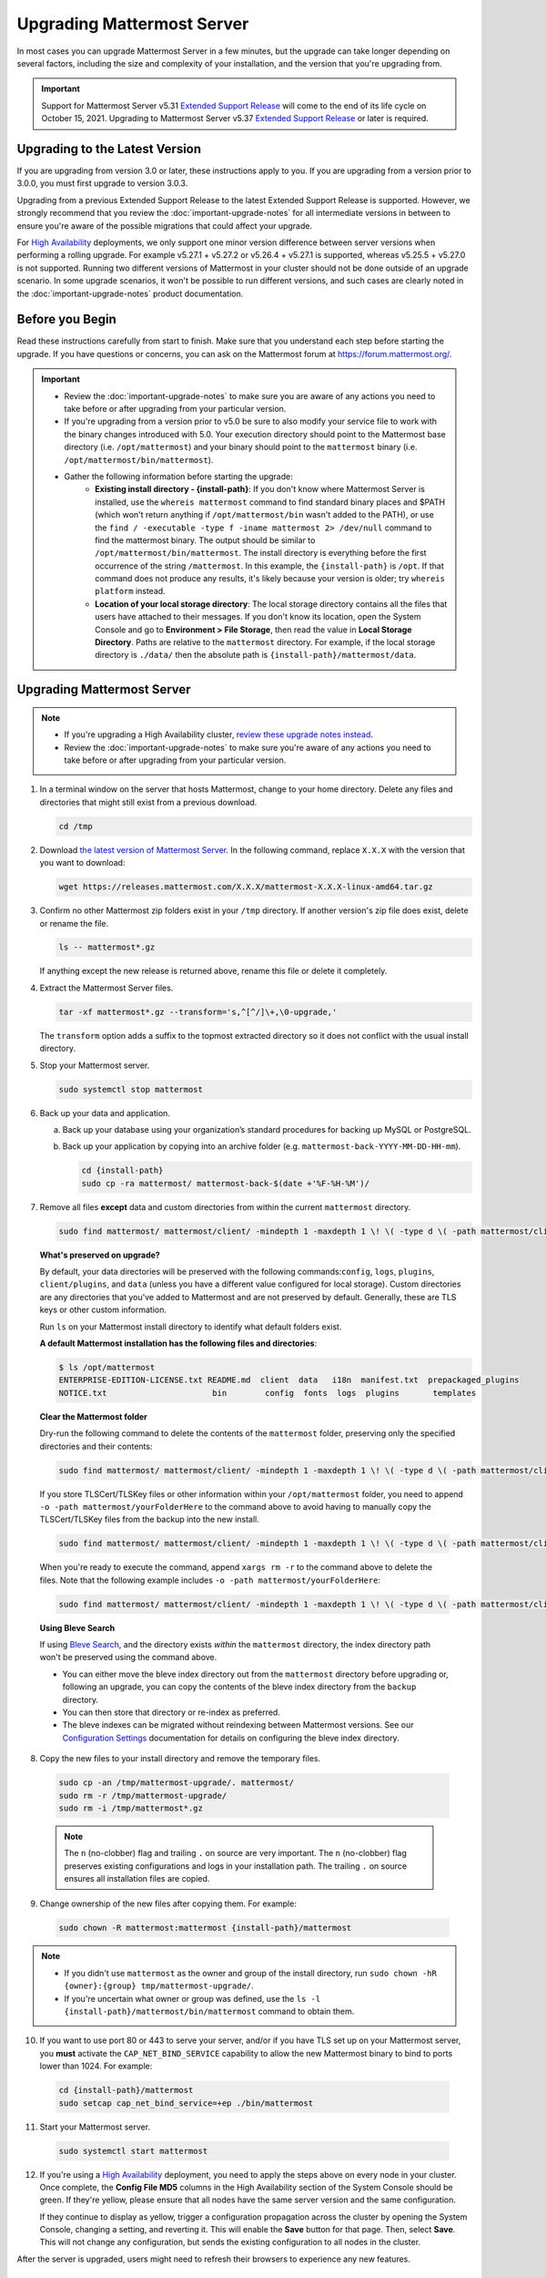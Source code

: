 Upgrading Mattermost Server
===========================

In most cases you can upgrade Mattermost Server in a few minutes, but the upgrade can take longer depending on several factors, including the size and complexity of your installation, and the version that you're upgrading from.

.. important::

  Support for Mattermost Server v5.31 `Extended Support Release <https://docs.mattermost.com/administration/extended-support-release.html>`_ will come to the end of its life cycle on October 15, 2021. Upgrading to Mattermost Server v5.37 `Extended Support Release <https://docs.mattermost.com/administration/extended-support-release.html>`_ or later is required.

Upgrading to the Latest Version
-------------------------------

If you are upgrading from version 3.0 or later, these instructions apply to you. If you are upgrading from a version prior to 3.0.0, you must first upgrade to version 3.0.3.

Upgrading from a previous Extended Support Release to the latest Extended Support Release is supported. However, we strongly recommend that you review the :doc:`important-upgrade-notes` for all intermediate versions in between to ensure you're aware of the possible migrations that could affect your upgrade.

For `High Availability <https://docs.mattermost.com/scale/high-availability-cluster.html>`__ deployments, we only support one minor version difference between  server versions when performing a rolling upgrade. For example v5.27.1 + v5.27.2 or v5.26.4 + v5.27.1 is supported, whereas v5.25.5 + v5.27.0 is not supported. Running two different versions of Mattermost in your cluster should not be done outside of an upgrade scenario. In some upgrade scenarios, it won't be possible to run different versions, and such cases are clearly noted in the :doc:`important-upgrade-notes` product documentation.

.. _before-you-begin:

Before you Begin
----------------

Read these instructions carefully from start to finish. Make sure that you understand each step before starting the upgrade. If you have questions or concerns, you can ask on the Mattermost forum at https://forum.mattermost.org/.

.. important::

  - Review the :doc:`important-upgrade-notes` to make sure you are aware of any actions you need to take before or after upgrading from your particular version.
  - If you're upgrading from a version prior to v5.0 be sure to also modify your service file to work with the binary changes introduced with 5.0. Your execution directory should point to the Mattermost base directory (i.e. ``/opt/mattermost``) and your binary should point to the ``mattermost`` binary (i.e. ``/opt/mattermost/bin/mattermost``).
  - Gather the following information before starting the upgrade:
      - **Existing install directory - {install-path}**: If you don't know where Mattermost Server is installed, use the ``whereis mattermost`` command to find standard binary places and $PATH (which won't return anything if ``/opt/mattermost/bin`` wasn't added to the PATH), or use the ``find / -executable -type f -iname mattermost 2> /dev/null`` command to find the mattermost binary. The output should be similar to ``/opt/mattermost/bin/mattermost``. The install directory is everything before the first occurrence of the string ``/mattermost``. In this example, the ``{install-path}`` is ``/opt``. If that command does not produce any results, it's likely because your version is older; try ``whereis platform`` instead.
      - **Location of your local storage directory**: The local storage directory contains all the files that users have attached to their messages. If you don't know its location, open the System Console and go to **Environment > File Storage**, then read the value in **Local Storage Directory**. Paths are relative to the ``mattermost`` directory. For example, if the local storage directory is ``./data/`` then the absolute path is ``{install-path}/mattermost/data``.

Upgrading Mattermost Server
----------------------------

.. note::

  - If you're upgrading a High Availability cluster, `review these upgrade notes instead <https://docs.mattermost.com/deployment/cluster.html#upgrade-guide>`__.
  - Review the :doc:`important-upgrade-notes` to make sure you're aware of any actions you need to take before or after upgrading from your particular version.

1. In a terminal window on the server that hosts Mattermost, change to your home directory. Delete any files and directories that might still exist from a previous download.

   .. code-block:: sh

     cd /tmp

2. Download `the latest version of Mattermost Server <https://mattermost.com/download/>`__. In the following command, replace ``X.X.X`` with the version that you want to download:

   .. code-block:: sh

     wget https://releases.mattermost.com/X.X.X/mattermost-X.X.X-linux-amd64.tar.gz

3. Confirm no other Mattermost zip folders exist in your ``/tmp`` directory. If another version's zip file does exist, delete or rename the file.

   .. code-block:: sh
     
     ls -- mattermost*.gz
  
   If anything except the new release is returned above, rename this file or delete it completely.

4. Extract the Mattermost Server files.

   .. code-block:: sh
     
     tar -xf mattermost*.gz --transform='s,^[^/]\+,\0-upgrade,'
  
   The ``transform`` option adds a suffix to the topmost extracted directory so it does not conflict with the usual install directory.

5. Stop your Mattermost server.

   .. code-block:: sh

     sudo systemctl stop mattermost

6. Back up your data and application.

   a. Back up your database using your organization’s standard procedures for backing up MySQL or PostgreSQL.

   b. Back up your application by copying into an archive folder (e.g. ``mattermost-back-YYYY-MM-DD-HH-mm``).

      .. code-block:: sh

        cd {install-path}
        sudo cp -ra mattermost/ mattermost-back-$(date +'%F-%H-%M')/

7. Remove all files **except** data and custom directories from within the current ``mattermost`` directory. 

   .. code-block:: sh
   
      sudo find mattermost/ mattermost/client/ -mindepth 1 -maxdepth 1 \! \( -type d \( -path mattermost/client -o -path mattermost/client/plugins -o -path mattermost/config -o -path mattermost/logs -o -path mattermost/plugins -o -path mattermost/data \) -prune \) | sort | sudo xargs rm -r

   **What's preserved on upgrade?**
  
   By default, your data directories will be preserved with the following commands:``config``, ``logs``, ``plugins``, ``client/plugins``, and ``data`` (unless you have a different value configured for local storage). Custom directories are any directories that you've added to Mattermost and are not preserved by default. Generally, these are TLS keys or other custom information.

   Run ``ls`` on your Mattermost install directory to identify what default folders exist.
      
   **A default Mattermost installation has the following files and directories**:

   .. code-block:: sh

     $ ls /opt/mattermost
     ENTERPRISE-EDITION-LICENSE.txt README.md  client  data   i18n  manifest.txt  prepackaged_plugins
     NOTICE.txt                      bin        config  fonts  logs  plugins       templates

   **Clear the Mattermost folder**

   Dry-run the following command to delete the contents of the ``mattermost`` folder, preserving only the specified directories and their contents: 
  
   .. code-block:: sh
    
     sudo find mattermost/ mattermost/client/ -mindepth 1 -maxdepth 1 \! \( -type d \( -path mattermost/client -o -path mattermost/client/plugins -o -path mattermost/config -o -path mattermost/logs -o -path mattermost/plugins -o -path mattermost/data \) -prune \) | sort
    
   If you store TLSCert/TLSKey files or other information within your ``/opt/mattermost`` folder, you need to append ``-o -path mattermost/yourFolderHere`` to the command above to avoid having to manually copy the TLSCert/TLSKey files from the backup into the new install.
 
  .. code-block:: sh
 
    sudo find mattermost/ mattermost/client/ -mindepth 1 -maxdepth 1 \! \( -type d \( -path mattermost/client -o -path mattermost/client/plugins -o -path mattermost/config -o -path mattermost/logs -o -path mattermost/plugins -o -path mattermost/data -o -path  mattermost/yourFolderHere \) -prune \) | sort
    
  When you're ready to execute the command, append ``xargs rm -r`` to the command above to delete the files. Note that the following example includes ``-o -path mattermost/yourFolderHere``:
  
  .. code-block:: sh
  
    sudo find mattermost/ mattermost/client/ -mindepth 1 -maxdepth 1 \! \( -type d \( -path mattermost/client -o -path mattermost/client/plugins -o -path mattermost/config -o -path mattermost/logs -o -path mattermost/plugins -o -path mattermost/data -o -path  mattermost/yourFolderHere \) -prune \) | sort | sudo xargs rm -r
  
  **Using Bleve Search**

  If using `Bleve Search <https://docs.mattermost.com/deploy/bleve-search.html>`__, and the directory exists *within* the ``mattermost`` directory, the index directory path won't be preserved using the command above. 
  
  - You can either move the bleve index directory out from the ``mattermost`` directory before upgrading or, following an upgrade, you can copy the contents of the bleve index directory from the ``backup`` directory. 
  - You can then store that directory or re-index as preferred. 
  - The bleve indexes can be migrated without reindexing between Mattermost versions. See our `Configuration Settings <https://docs.mattermost.com/configure/configuration-settings.html#bleve-settings-experimental>`__ documentation for details on configuring the bleve index directory.

8. Copy the new files to your install directory and remove the temporary files.

  .. code-block:: sh

   sudo cp -an /tmp/mattermost-upgrade/. mattermost/
   sudo rm -r /tmp/mattermost-upgrade/
   sudo rm -i /tmp/mattermost*.gz

  .. note::
    
    The ``n`` (no-clobber) flag and trailing ``.`` on source are very important. The ``n`` (no-clobber) flag preserves existing configurations and logs in your installation path. The trailing ``.`` on source ensures all installation files are copied.


9. Change ownership of the new files after copying them. For example:

  .. code-block:: sh
         
    sudo chown -R mattermost:mattermost {install-path}/mattermost
     
.. note::
    
  - If you didn't use ``mattermost`` as the owner and group of the install directory, run ``sudo chown -hR {owner}:{group} tmp/mattermost-upgrade/``.
  - If you're uncertain what owner or group was defined, use the ``ls -l {install-path}/mattermost/bin/mattermost`` command to obtain them.
  
10. If you want to use port 80 or 443 to serve your server, and/or if you have TLS set up on your Mattermost server, you **must** activate the ``CAP_NET_BIND_SERVICE`` capability to allow the new Mattermost binary to bind to ports lower than 1024. For example:

  .. code-block:: sh

    cd {install-path}/mattermost
    sudo setcap cap_net_bind_service=+ep ./bin/mattermost

11. Start your Mattermost server.

  .. code-block:: sh

    sudo systemctl start mattermost

12. If you're using a `High Availability <https://docs.mattermost.com/scale/high-availability-cluster.html>`__ deployment, you need to apply the steps above on every node in your cluster. Once complete, the **Config File MD5** columns in the High Availability section of the System Console should be green. If they're yellow, please ensure that all nodes have the same server version and the same configuration.

    If they continue to display as yellow, trigger a configuration propagation across the cluster by opening the System Console, changing a setting, and reverting it. This will enable the **Save** button for that page. Then, select **Save**. This will not change any configuration, but sends the existing configuration to all nodes in the cluster. 

After the server is upgraded, users might need to refresh their browsers to experience any new features.

Upgrading Team Edition to Enterprise Edition
--------------------------------------------

To upgrade from the Team Edition to the Enterprise Edition, follow the normal upgrade instructions provided above, making sure that you download the Enterprise Edition of Mattermost Server in Step 2.

Uploading a License Key
-----------------------

When Enterprise Edition is running, open **System Console > About > Editions and License** and upload your license key.
